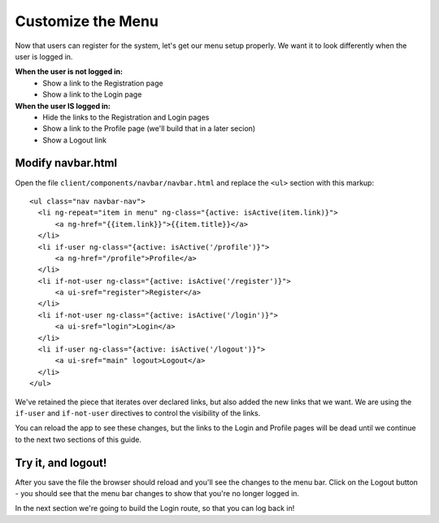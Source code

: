 .. _customize_menu:

Customize the Menu
===================

Now that users can register for the system, let's get our menu setup
properly.  We want it to look differently when the user is logged in.

**When the user is not logged in:**
 * Show a link to the Registration page
 * Show a link to the Login page

**When the user IS logged in:**
 * Hide the links to the Registration and Login pages
 * Show a link to the Profile page (we'll build that in a later secion)
 * Show a Logout link

Modify navbar.html
--------------------------

Open the file ``client/components/navbar/navbar.html`` and replace
the ``<ul>`` section with this markup::

  <ul class="nav navbar-nav">
    <li ng-repeat="item in menu" ng-class="{active: isActive(item.link)}">
        <a ng-href="{{item.link}}">{{item.title}}</a>
    </li>
    <li if-user ng-class="{active: isActive('/profile')}">
        <a ng-href="/profile">Profile</a>
    </li>
    <li if-not-user ng-class="{active: isActive('/register')}">
        <a ui-sref="register">Register</a>
    </li>
    <li if-not-user ng-class="{active: isActive('/login')}">
        <a ui-sref="login">Login</a>
    </li>
    <li if-user ng-class="{active: isActive('/logout')}">
        <a ui-sref="main" logout>Logout</a>
    </li>
  </ul>

We've retained the piece that iterates over declared links, but also
added the new links that we want.  We are using the ``if-user``
and ``if-not-user`` directives to control the visibility of the links.

You can reload the app to see these changes, but the links to the Login
and Profile pages will be dead until we continue to the next two sections
of this guide.

Try it, and logout!
--------------------------

After you save the file the browser should reload and you'll see the
changes to the menu bar.  Click on the Logout button - you should see
that the menu bar changes to show that you're no longer logged in.

In the next section we're going to build the Login route, so that you
can log back in!